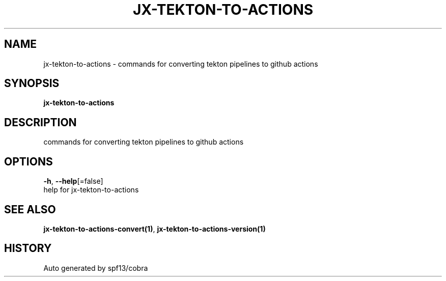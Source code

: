 .TH "JX-TEKTON-TO-ACTIONS" "1" "" "Auto generated by spf13/cobra" "" 
.nh
.ad l


.SH NAME
.PP
jx\-tekton\-to\-actions \- commands for converting tekton pipelines to github actions


.SH SYNOPSIS
.PP
\fBjx\-tekton\-to\-actions\fP


.SH DESCRIPTION
.PP
commands for converting tekton pipelines to github actions


.SH OPTIONS
.PP
\fB\-h\fP, \fB\-\-help\fP[=false]
    help for jx\-tekton\-to\-actions


.SH SEE ALSO
.PP
\fBjx\-tekton\-to\-actions\-convert(1)\fP, \fBjx\-tekton\-to\-actions\-version(1)\fP


.SH HISTORY
.PP
Auto generated by spf13/cobra
